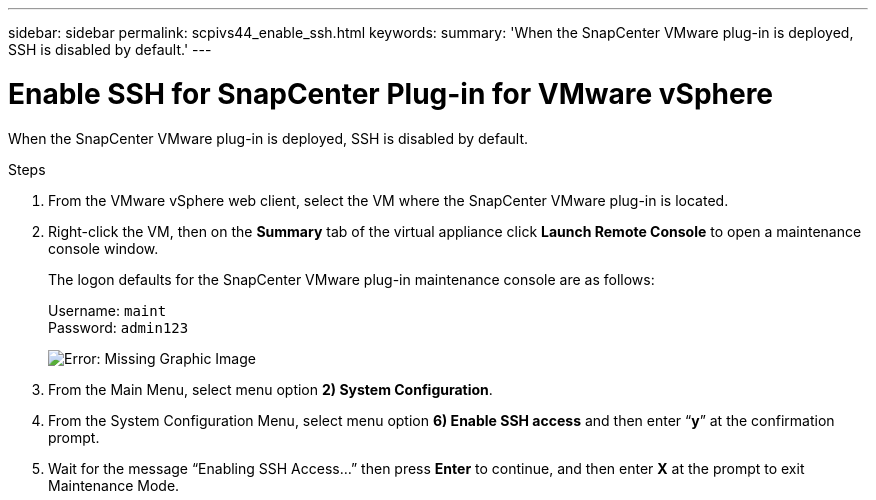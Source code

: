 ---
sidebar: sidebar
permalink: scpivs44_enable_ssh.html
keywords:
summary: 'When the SnapCenter VMware plug-in is deployed, SSH is disabled by default.'
---

= Enable SSH for SnapCenter Plug-in for VMware vSphere
:hardbreaks:
:nofooter:
:icons: font
:linkattrs:
:imagesdir: ./media/


When the SnapCenter VMware plug-in is deployed, SSH is disabled by default.

.Steps

. From the VMware vSphere web client, select the VM where the SnapCenter VMware plug-in is located.
. Right-click the VM, then on the *Summary* tab of the virtual appliance click *Launch Remote Console* to open a maintenance console window.
+
The logon defaults for the SnapCenter VMware plug-in maintenance console are as follows:
+
Username: `maint`
Password: `admin123`
+
image:scpivs44_image11.png[Error: Missing Graphic Image]

. From the Main Menu, select menu option *2) System Configuration*.
. From the System Configuration Menu, select menu option *6) Enable SSH access* and then enter “*y*” at the confirmation prompt.
. Wait for the message “Enabling SSH Access…” then press *Enter* to continue, and then enter *X* at the prompt to exit Maintenance Mode.
